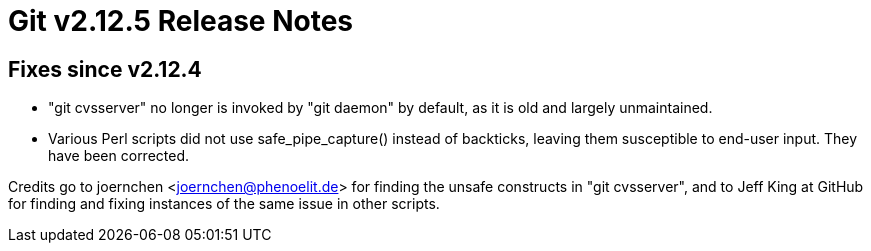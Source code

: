 Git v2.12.5 Release Notes
=========================

Fixes since v2.12.4
-------------------

 * "git cvsserver" no longer is invoked by "git daemon" by default,
   as it is old and largely unmaintained.

 * Various Perl scripts did not use safe_pipe_capture() instead of
   backticks, leaving them susceptible to end-user input.  They have
   been corrected.

Credits go to joernchen <joernchen@phenoelit.de> for finding the
unsafe constructs in "git cvsserver", and to Jeff King at GitHub for
finding and fixing instances of the same issue in other scripts.

